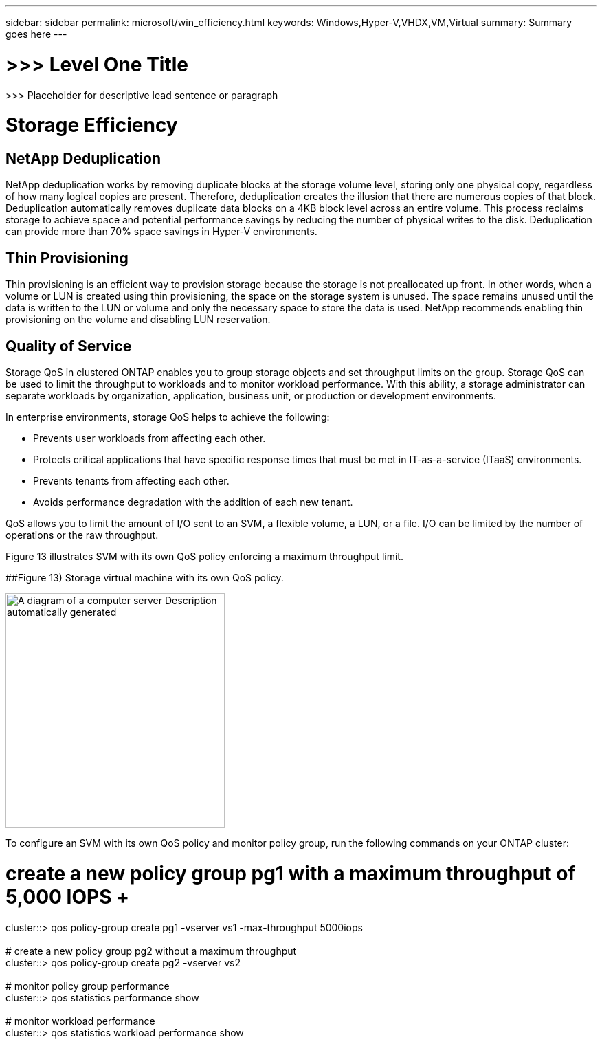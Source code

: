 ---
sidebar: sidebar
permalink: microsoft/win_efficiency.html
keywords: Windows,Hyper-V,VHDX,VM,Virtual
summary: Summary goes here
---

= >>> Level One Title

:hardbreaks:
:nofooter:
:icons: font
:linkattrs:
:imagesdir: ../media

[.lead]
>>> Placeholder for descriptive lead sentence or paragraph

= Storage Efficiency

== NetApp Deduplication

NetApp deduplication works by removing duplicate blocks at the storage volume level, storing only one physical copy, regardless of how many logical copies are present. Therefore, deduplication creates the illusion that there are numerous copies of that block. Deduplication automatically removes duplicate data blocks on a 4KB block level across an entire volume. This process reclaims storage to achieve space and potential performance savings by reducing the number of physical writes to the disk. Deduplication can provide more than 70% space savings in Hyper-V environments.

== Thin Provisioning

Thin provisioning is an efficient way to provision storage because the storage is not preallocated up front. In other words, when a volume or LUN is created using thin provisioning, the space on the storage system is unused. The space remains unused until the data is written to the LUN or volume and only the necessary space to store the data is used. NetApp recommends enabling thin provisioning on the volume and disabling LUN reservation.

== Quality of Service

Storage QoS in clustered ONTAP enables you to group storage objects and set throughput limits on the group. Storage QoS can be used to limit the throughput to workloads and to monitor workload performance. With this ability, a storage administrator can separate workloads by organization, application, business unit, or production or development environments.

In enterprise environments, storage QoS helps to achieve the following:

* Prevents user workloads from affecting each other.
* Protects critical applications that have specific response times that must be met in IT-as-a-service (ITaaS) environments.
* Prevents tenants from affecting each other.
* Avoids performance degradation with the addition of each new tenant.

QoS allows you to limit the amount of I/O sent to an SVM, a flexible volume, a LUN, or a file. I/O can be limited by the number of operations or the raw throughput.

Figure 13 illustrates SVM with its own QoS policy enforcing a maximum throughput limit.

[#_Ref464827590 .anchor]####Figure 13) Storage virtual machine with its own QoS policy.

image:media/win_image13.png[A diagram of a computer server Description automatically generated,width=319,height=341]

To configure an SVM with its own QoS policy and monitor policy group, run the following commands on your ONTAP cluster:

# create a new policy group pg1 with a maximum throughput of 5,000 IOPS +
cluster::> qos policy-group create pg1 -vserver vs1 -max-throughput 5000iops +
 +
# create a new policy group pg2 without a maximum throughput +
cluster::> qos policy-group create pg2 -vserver vs2 +
 +
# monitor policy group performance +
cluster::> qos statistics performance show +
 +
# monitor workload performance +
cluster::> qos statistics workload performance show
